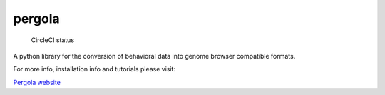 pergola
=======

.. figure:: https://circleci.com/gh/cbcrg/pergola.png?style=shield
   :alt: CircleCI status

   CircleCI status

A python library for the conversion of behavioral data into genome
browser compatible formats.

For more info, installation info and tutorials please visit:

`Pergola website <http://cbcrg.github.io/pergola/>`__


